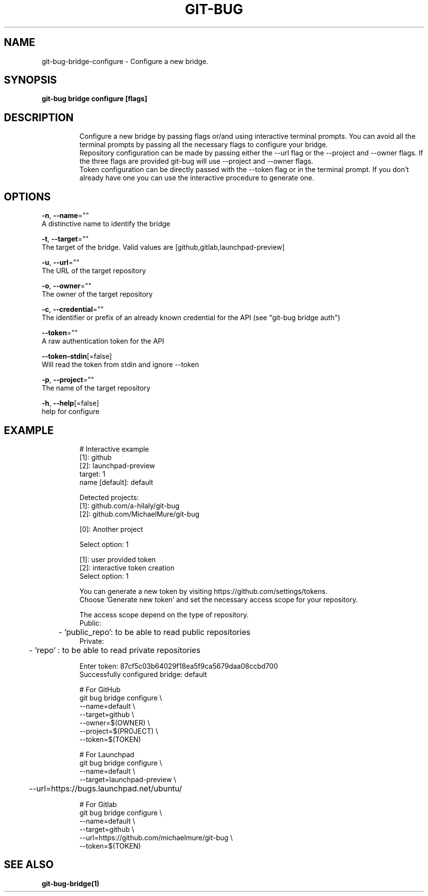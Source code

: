.TH "GIT-BUG" "1" "Apr 2019" "Generated from git-bug's source code" "" 
.nh
.ad l


.SH NAME
.PP
git\-bug\-bridge\-configure \- Configure a new bridge.


.SH SYNOPSIS
.PP
\fBgit\-bug bridge configure [flags]\fP


.SH DESCRIPTION
.PP
.RS

.nf
Configure a new bridge by passing flags or/and using interactive terminal prompts. You can avoid all the terminal prompts by passing all the necessary flags to configure your bridge.
Repository configuration can be made by passing either the \-\-url flag or the \-\-project and \-\-owner flags. If the three flags are provided git\-bug will use \-\-project and \-\-owner flags.
Token configuration can be directly passed with the \-\-token flag or in the terminal prompt. If you don't already have one you can use the interactive procedure to generate one.

.fi
.RE


.SH OPTIONS
.PP
\fB\-n\fP, \fB\-\-name\fP=""
    A distinctive name to identify the bridge

.PP
\fB\-t\fP, \fB\-\-target\fP=""
    The target of the bridge. Valid values are [github,gitlab,launchpad\-preview]

.PP
\fB\-u\fP, \fB\-\-url\fP=""
    The URL of the target repository

.PP
\fB\-o\fP, \fB\-\-owner\fP=""
    The owner of the target repository

.PP
\fB\-c\fP, \fB\-\-credential\fP=""
    The identifier or prefix of an already known credential for the API (see "git\-bug bridge auth")

.PP
\fB\-\-token\fP=""
    A raw authentication token for the API

.PP
\fB\-\-token\-stdin\fP[=false]
    Will read the token from stdin and ignore \-\-token

.PP
\fB\-p\fP, \fB\-\-project\fP=""
    The name of the target repository

.PP
\fB\-h\fP, \fB\-\-help\fP[=false]
    help for configure


.SH EXAMPLE
.PP
.RS

.nf
# Interactive example
[1]: github
[2]: launchpad\-preview
target: 1
name [default]: default

Detected projects:
[1]: github.com/a\-hilaly/git\-bug
[2]: github.com/MichaelMure/git\-bug

[0]: Another project

Select option: 1

[1]: user provided token
[2]: interactive token creation
Select option: 1

You can generate a new token by visiting https://github.com/settings/tokens.
Choose 'Generate new token' and set the necessary access scope for your repository.

The access scope depend on the type of repository.
Public:
	\- 'public\_repo': to be able to read public repositories
Private:
	\- 'repo'       : to be able to read private repositories

Enter token: 87cf5c03b64029f18ea5f9ca5679daa08ccbd700
Successfully configured bridge: default

# For GitHub
git bug bridge configure \\
    \-\-name=default \\
    \-\-target=github \\
    \-\-owner=$(OWNER) \\
    \-\-project=$(PROJECT) \\
    \-\-token=$(TOKEN)

# For Launchpad
git bug bridge configure \\
    \-\-name=default \\
    \-\-target=launchpad\-preview \\
	\-\-url=https://bugs.launchpad.net/ubuntu/

# For Gitlab
git bug bridge configure \\
    \-\-name=default \\
    \-\-target=github \\
    \-\-url=https://github.com/michaelmure/git\-bug \\
    \-\-token=$(TOKEN)

.fi
.RE


.SH SEE ALSO
.PP
\fBgit\-bug\-bridge(1)\fP
